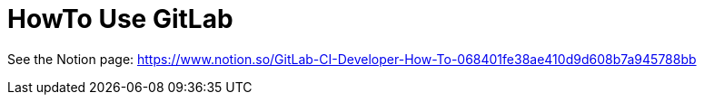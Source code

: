 # HowTo Use GitLab

See the Notion page: https://www.notion.so/GitLab-CI-Developer-How-To-068401fe38ae410d9d608b7a945788bb

